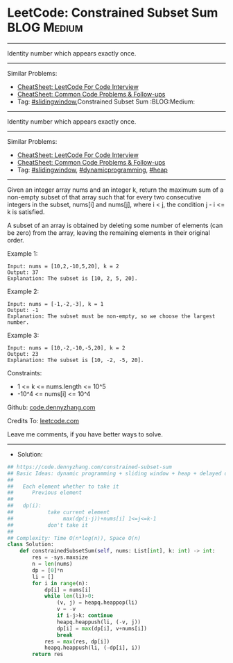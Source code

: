 * LeetCode: Constrained Subset Sum                              :BLOG:Medium:
#+STARTUP: showeverything
#+OPTIONS: toc:nil \n:t ^:nil creator:nil d:nil
:PROPERTIES:
:type:     dynamicprogramming, slidingwindow, heap
:END:
---------------------------------------------------------------------
Identity number which appears exactly once.
---------------------------------------------------------------------
#+BEGIN_HTML
<a href="https://github.com/dennyzhang/code.dennyzhang.com/tree/master/problems/constrained-subset-sum"><img align="right" width="200" height="183" src="https://www.dennyzhang.com/wp-content/uploads/denny/watermark/github.png" /></a>
#+END_HTML
Similar Problems:
- [[https://cheatsheet.dennyzhang.com/cheatsheet-leetcode-A4][CheatSheet: LeetCode For Code Interview]]
- [[https://cheatsheet.dennyzhang.com/cheatsheet-followup-A4][CheatSheet: Common Code Problems & Follow-ups]]
- Tag: [[https://code.dennyzhang.com/review-slidingwindow][#slidingwindow]],Constrained Subset Sum                              :BLOG:Medium:
#+STARTUP: showeverything
#+OPTIONS: toc:nil \n:t ^:nil creator:nil d:nil
:PROPERTIES:
:type:     dynamicprogramming, slidingwindow, heap
:END:
---------------------------------------------------------------------
Identity number which appears exactly once.
---------------------------------------------------------------------
#+BEGIN_HTML
<a href="https://github.com/dennyzhang/code.dennyzhang.com/tree/master/problems/constrained-subset-sum"><img align="right" width="200" height="183" src="https://www.dennyzhang.com/wp-content/uploads/denny/watermark/github.png" /></a>
#+END_HTML
Similar Problems:
- [[https://cheatsheet.dennyzhang.com/cheatsheet-leetcode-A4][CheatSheet: LeetCode For Code Interview]]
- [[https://cheatsheet.dennyzhang.com/cheatsheet-followup-A4][CheatSheet: Common Code Problems & Follow-ups]]
- Tag: [[https://code.dennyzhang.com/review-slidingwindow][#slidingwindow]], [[https://code.dennyzhang.com/review-dynamicprogramming][#dynamicprogramming]], [[https://code.dennyzhang.com/review-heap][#heap]]
---------------------------------------------------------------------
Given an integer array nums and an integer k, return the maximum sum of a non-empty subset of that array such that for every two consecutive integers in the subset, nums[i] and nums[j], where i < j, the condition j - i <= k is satisfied.

A subset of an array is obtained by deleting some number of elements (can be zero) from the array, leaving the remaining elements in their original order.
 
Example 1:
#+BEGIN_EXAMPLE
Input: nums = [10,2,-10,5,20], k = 2
Output: 37
Explanation: The subset is [10, 2, 5, 20].
#+END_EXAMPLE

Example 2:
#+BEGIN_EXAMPLE
Input: nums = [-1,-2,-3], k = 1
Output: -1
Explanation: The subset must be non-empty, so we choose the largest number.
#+END_EXAMPLE

Example 3:
#+BEGIN_EXAMPLE
Input: nums = [10,-2,-10,-5,20], k = 2
Output: 23
Explanation: The subset is [10, -2, -5, 20].
#+END_EXAMPLE
 
Constraints:

- 1 <= k <= nums.length <= 10^5
- -10^4 <= nums[i] <= 10^4

Github: [[https://github.com/dennyzhang/code.dennyzhang.com/tree/master/problems/constrained-subset-sum][code.dennyzhang.com]]

Credits To: [[https://leetcode.com/problems/constrained-subset-sum/description/][leetcode.com]]

Leave me comments, if you have better ways to solve.
---------------------------------------------------------------------
- Solution:

#+BEGIN_SRC python
## https://code.dennyzhang.com/constrained-subset-sum
## Basic Ideas: dynamic programming + sliding window + heap + delayed deletion
##
##   Each element whether to take it
##      Previous element
##
##   dp(i): 
##           take current element
##                max(dp(i-j))+nums[i] 1<=j<=k-1
##           don't take it
##
## Complexity: Time O(n*log(n)), Space O(n)
class Solution:
    def constrainedSubsetSum(self, nums: List[int], k: int) -> int:
        res = -sys.maxsize
        n = len(nums)
        dp = [0]*n
        li = []
        for i in range(n):
            dp[i] = nums[i]
            while len(li)>0:
                (v, j) = heapq.heappop(li)
                v = -v
                if i-j>k: continue
                heapq.heappush(li, (-v, j))
                dp[i] = max(dp[i], v+nums[i])
                break
            res = max(res, dp[i])
            heapq.heappush(li, (-dp[i], i))
        return res
#+END_SRC

#+BEGIN_HTML
<div style="overflow: hidden;">
<div style="float: left; padding: 5px"> <a href="https://www.linkedin.com/in/dennyzhang001"><img src="https://www.dennyzhang.com/wp-content/uploads/sns/linkedin.png" alt="linkedin" /></a></div>
<div style="float: left; padding: 5px"><a href="https://github.com/dennyzhang"><img src="https://www.dennyzhang.com/wp-content/uploads/sns/github.png" alt="github" /></a></div>
<div style="float: left; padding: 5px"><a href="https://www.dennyzhang.com/slack" target="_blank" rel="nofollow"><img src="https://www.dennyzhang.com/wp-content/uploads/sns/slack.png" alt="slack"/></a></div>
</div>
#+END_HTML
